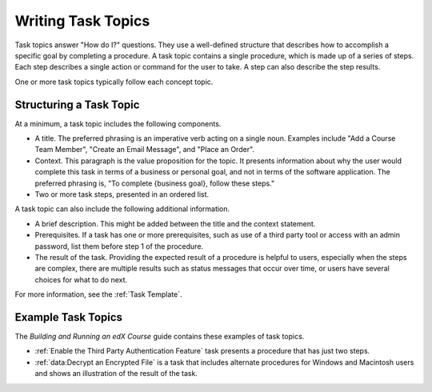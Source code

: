 .. _Task Topics:

########################
Writing Task Topics
########################

Task topics answer "How do I?" questions. They use a well-defined structure
that describes how to accomplish a specific goal by completing a procedure. A
task topic contains a single procedure, which is made up of a
series of steps. Each step describes a single action or command for the user to
take. A step can also describe the step results.

One or more task topics typically follow each concept topic.

******************************
Structuring a Task Topic
******************************

At a minimum, a task topic includes the following components.

* A title. The preferred phrasing is an imperative verb acting on a single
  noun. Examples include "Add a Course Team Member", "Create an Email Message",
  and "Place an Order".

* Context. This paragraph is the value proposition for the topic. It presents
  information about why the user would complete this task in terms of a
  business or personal goal, and not in terms of the software application. The
  preferred phrasing is, "To complete {business goal}, follow these steps."

* Two or more task steps, presented in an ordered list.

A task topic can also include the following additional information.

* A brief description. This might be added between the title and the context
  statement.

* Prerequisites. If a task has one or more prerequisites, such as use of a
  third party tool or access with an admin password, list them before step 1 of
  the procedure.

* The result of the task. Providing the expected result of a procedure is
  helpful to users, especially when the steps are complex, there are multiple
  results such as status messages that occur over time, or users have several
  choices for what to do next.

For more information, see the :ref:`Task Template`.

********************
Example Task Topics
********************

The *Building and Running an edX Course* guide contains these examples of task
topics.

* :ref:`Enable the Third Party Authentication Feature` task
  presents a procedure that has just two steps.

* :ref:`data:Decrypt an Encrypted File` is a task that includes alternate
  procedures for Windows and Macintosh users and shows an illustration of the
  result of the task.

.. * :ref:`Add a Post` is one of a series of task topics.
